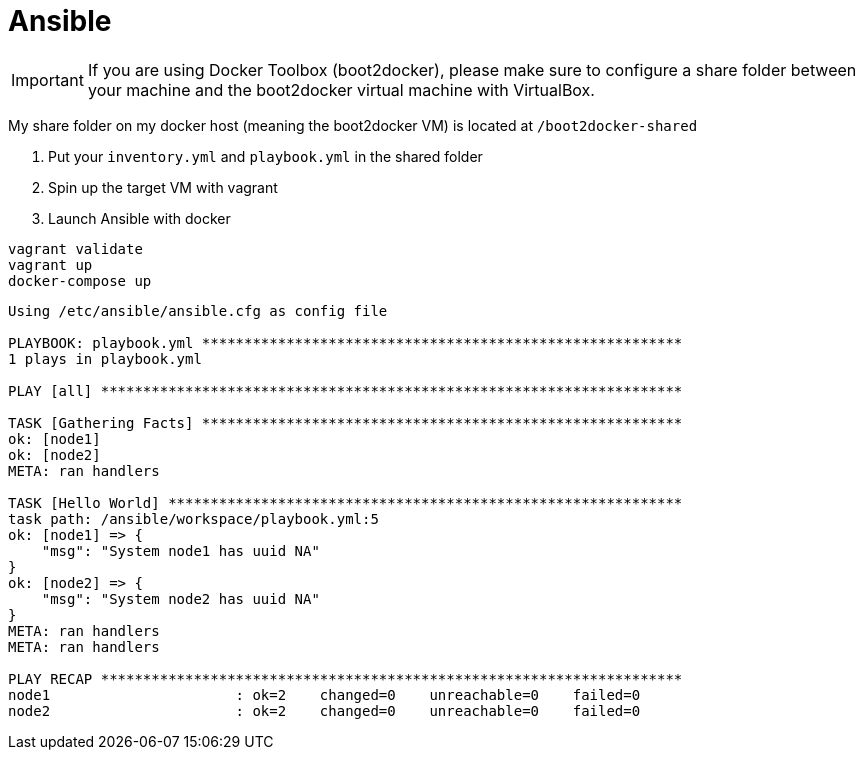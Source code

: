 = Ansible

IMPORTANT: If you are using Docker Toolbox (boot2docker),
please make sure to configure a share folder between
your machine and the boot2docker virtual machine with VirtualBox.

My share folder on my docker host (meaning the boot2docker VM) is located at `/boot2docker-shared`

. Put your `inventory.yml` and `playbook.yml` in the shared folder
. Spin up the target VM with vagrant
. Launch Ansible with docker

----
vagrant validate
vagrant up
docker-compose up
----

----
Using /etc/ansible/ansible.cfg as config file

PLAYBOOK: playbook.yml *********************************************************
1 plays in playbook.yml

PLAY [all] *********************************************************************

TASK [Gathering Facts] *********************************************************
ok: [node1]
ok: [node2]
META: ran handlers

TASK [Hello World] *************************************************************
task path: /ansible/workspace/playbook.yml:5
ok: [node1] => {
    "msg": "System node1 has uuid NA"
}
ok: [node2] => {
    "msg": "System node2 has uuid NA"
}
META: ran handlers
META: ran handlers

PLAY RECAP *********************************************************************
node1                      : ok=2    changed=0    unreachable=0    failed=0
node2                      : ok=2    changed=0    unreachable=0    failed=0
----
